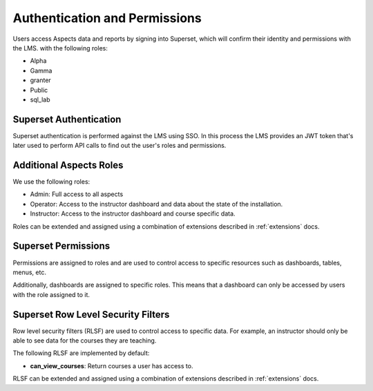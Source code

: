 .. _authentication-permissions:

Authentication and Permissions
######################################

Users access Aspects data and reports by signing into Superset, which will confirm their identity and permissions with the LMS.
with the following roles:

- Alpha
- Gamma
- granter
- Public
- sql_lab

Superset Authentication
-----------------------

Superset authentication is performed against the LMS using SSO. In this process the LMS provides
an JWT token that's later used to perform API calls to find out the user's roles and permissions.

Additional Aspects Roles
-----------------------

We use the following roles:

- Admin: Full access to all aspects
- Operator: Access to the instructor dashboard and data about the state of the installation.
- Instructor: Access to the instructor dashboard and course specific data.

Roles can be extended and assigned using a combination of extensions described in
:ref:`extensions` docs.

Superset Permissions
-----------------------

Permissions are assigned to roles and are used to control access to specific resources
such as dashboards, tables, menus, etc.

Additionally, dashboards are assigned to specific roles. This means that a dashboard
can only be accessed by users with the role assigned to it.


Superset Row Level Security Filters
-----------------------------------

Row level security filters (RLSF) are used to control access to specific data. For example,
an instructor should only be able to see data for the courses they are teaching.

The following RLSF are implemented by default:

- **can_view_courses**: Return courses a user has access to.

RLSF can be extended and assigned using a combination of extensions described in
:ref:`extensions` docs.

